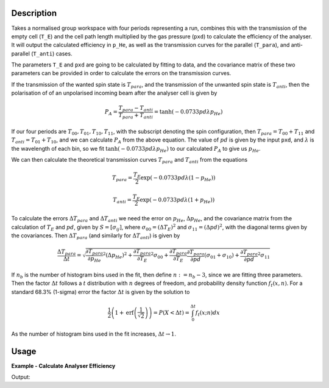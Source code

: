 .. algorithm::

.. summary::

.. relatedalgorithms::

.. properties::

Description
-----------

Takes a normalised group workspace with four periods representing a run, combines this with the transmission of the empty
cell (``T_E``) and the cell path length multiplied by the gas pressure (``pxd``) to calculate the efficiency of the analyser.
It will output the calculated efficiency in ``p_He``, as well as the transmission curves for the parallel (``T_para``), and
anti-parallel (``T_anti``) cases.

The parameters ``T_E`` and ``pxd`` are going to be calculated by fitting to data, and the covariance matrix of these
two parameters can be provided in order to calculate the errors on the transmission curves.

If the transmission of the wanted spin state is :math:`T_{para}`, and the transmission of the unwanted spin state is :math:`T_{anti}`,
then the polarisation of of an unpolarised incoming beam after the analyser cell is given by

.. math::
    P_A = \frac{T_{para} - T_{anti}}{T_{para} + T_{anti}} = \tanh(-0.0733 p d \lambda p_{He})

If our four periods are :math:`T_{00}, T_{01}, T_{10}, T_{11}`, with the subscript denoting the spin configuration, then
:math:`T_{para} = T_{00} + T_{11}` and :math:`T_{anti} = T_{01} + T_{10}`, and we can calculate :math:`P_A` from the above equation.
The value of :math:`pd` is given by the input ``pxd``, and :math:`\lambda` is the wavelength of each bin, so we fit
:math:`\tanh(-0.0733 p d \lambda p_{He})` to our calculated :math:`P_A` to give us :math:`p_{He}`.

We can then calculate the theoretical transmission curves :math:`T_{para}` and :math:`T_{anti}` from the equations

.. math::
    T_{para} = \frac{T_E}{2}\exp(-0.0733 p d \lambda (1 - p_{He}))

    T_{anti} = \frac{T_E}{2}\exp(-0.0733 p d \lambda (1 + p_{He}))

To calculate the errors :math:`\Delta T_{para}` and :math:`\Delta T_{anti}` we need the error on :math:`p_{He}`, :math:`\Delta p_{He}`, and
the covariance matrix from the calculation of :math:`T_E` and :math:`pd`, given by :math:`S = [\sigma_{ij}]`, where
:math:`\sigma_{00} = \left( \Delta T_E \right)^2` and :math:`\sigma_{11} = \left( \Delta pd \right)^2`, with the diagonal terms given by the
covariances. Then :math:`\Delta T_{para}` (and similarly for :math:`\Delta T_{anti}`) is given by

.. math::
    \frac{\Delta T_{para}}{\Delta t} = \sqrt{\frac{\partial T_{para}}{\partial p_{He}}^2 \left(\Delta p_{He} \right)^2 + \frac{\partial T_{para}}{\partial T_E}^2 \sigma_{00} + \frac{\partial T_{para}}{\partial T_E}\frac{\partial T_{para}}{\partial pd}\left(\sigma_{01} + \sigma_{10}\right) +  \frac{\partial T_{para}}{\partial pd}^2 \sigma_{11}}

If :math:`n_b` is the number of histogram bins used in the fit, then define :math:`n := n_b-3`, since we are fitting three parameters. Then the
factor :math:`\Delta t` follows a :math:`t` distribution with :math:`n` degrees of freedom, and probability density function :math:`f_t(x,n)`.
For a standard 68.3% (1-sigma) error the factor :math:`\Delta t` is given by the solution to

.. math::
	\frac{1}{2}\left(1 + \mathrm{erf}\left(\frac{1}{\sqrt{2}}\right)\right) = P(X < \Delta t ) = \int_0^{\Delta t} f_t(x; n) dx

As the number of histogram bins used in the fit increases, :math:`\Delta t \rightarrow 1`.

Usage
-----

**Example - Calculate Analyser Efficiency**

.. testcode:: ExHeliumAnalyserEfficiencyCalc

    wsPara = CreateSampleWorkspace('Histogram', Function='User Defined', UserDefinedFunction='name=UserFunction,Formula=0.5*exp(-0.0733*12*x*(1-0.9))',XUnit='Wavelength', xMin='1',XMax='8', BinWidth='1')
    wsPara1 = CloneWorkspace(wsPara)
    wsAnti = CreateSampleWorkspace('Histogram', Function='User Defined', UserDefinedFunction='name=UserFunction,Formula=0.5*exp(-0.0733*12*x*(1+0.9))',XUnit='Wavelength', xMin='1',XMax='8', BinWidth='1')
    wsAnti1 = CloneWorkspace(wsAnti)

    grp = GroupWorkspaces([wsPara,wsAnti,wsPara1,wsAnti1])
    HeliumAnalyserEfficiency(grp, SpinConfigurations='11,01,00,10')

    print("p_He Value = " + str(mtd["p_He"].dataY(0)[0]) + ".")

Output:

.. testoutput:: ExHeliumAnalyserEfficiencyCalc
   :hide:
   :options: +ELLIPSIS +NORMALIZE_WHITESPACE

   p_He Value = ...

.. categories::

.. sourcelink::
